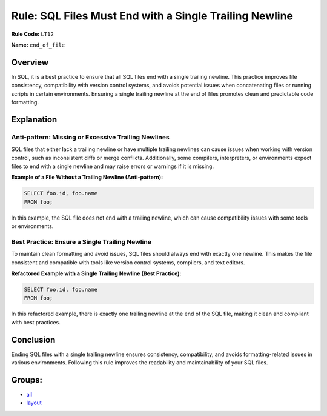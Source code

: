 ========================================================
Rule: SQL Files Must End with a Single Trailing Newline
========================================================

**Rule Code:** ``LT12``

**Name:** ``end_of_file``

Overview
--------

In SQL, it is a best practice to ensure that all SQL files end with a single trailing newline. This practice improves file consistency, compatibility with version control systems, and avoids potential issues when concatenating files or running scripts in certain environments. Ensuring a single trailing newline at the end of files promotes clean and predictable code formatting.

Explanation
-----------

Anti-pattern: Missing or Excessive Trailing Newlines
~~~~~~~~~~~~~~~~~~~~~~~~~~~~~~~~~~~~~~~~~~~~~~~~~~~~

SQL files that either lack a trailing newline or have multiple trailing newlines can cause issues when working with version control, such as inconsistent diffs or merge conflicts. Additionally, some compilers, interpreters, or environments expect files to end with a single newline and may raise errors or warnings if it is missing.

**Example of a File Without a Trailing Newline (Anti-pattern):**

.. code-block:: sql

    SELECT foo.id, foo.name
    FROM foo;

In this example, the SQL file does not end with a trailing newline, which can cause compatibility issues with some tools or environments.

Best Practice: Ensure a Single Trailing Newline
~~~~~~~~~~~~~~~~~~~~~~~~~~~~~~~~~~~~~~~~~~~~~~~

To maintain clean formatting and avoid issues, SQL files should always end with exactly one newline. This makes the file consistent and compatible with tools like version control systems, compilers, and text editors.

**Refactored Example with a Single Trailing Newline (Best Practice):**

.. code-block:: sql

    SELECT foo.id, foo.name
    FROM foo;

In this refactored example, there is exactly one trailing newline at the end of the SQL file, making it clean and compliant with best practices.

Conclusion
----------

Ending SQL files with a single trailing newline ensures consistency, compatibility, and avoids formatting-related issues in various environments. Following this rule improves the readability and maintainability of your SQL files.

Groups:
-------

- `all <../..>`_
- `layout <../..#layout-rules>`_